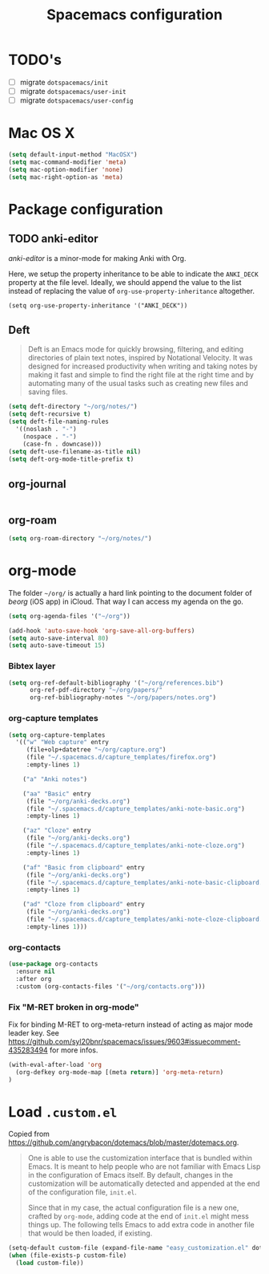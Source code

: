 #+TITLE: Spacemacs configuration

* TODO's

- [ ] migrate =dotspacemacs/init=
- [ ] migrate =dotspacemacs/user-init=
- [ ] migrate =dotspacemacs/user-config=

* Mac OS X 

#+begin_src emacs-lisp
  (setq default-input-method "MacOSX")
  (setq mac-command-modifier 'meta)
  (setq mac-option-modifier 'none)
  (setq mac-right-option-as 'meta)
#+end_src

* Package configuration
** TODO anki-editor
   /anki-editor/ is a minor-mode for making Anki with Org.

   Here, we setup the property inheritance to be able to indicate the =ANKI_DECK= property at the file level.
   Ideally, we should append the value to the list instead of replacing the value of =org-use-property-inheritance= altogether.

#+begin_src 
(setq org-use-property-inheritance '("ANKI_DECK"))
#+end_src

** Deft

#+begin_quote
Deft is an Emacs mode for quickly browsing, filtering, and editing directories of plain text notes, inspired by Notational Velocity. It was designed for increased productivity when writing and taking notes by making it fast and simple to find the right file at the right time and by automating many of the usual tasks such as creating new files and saving files.
#+end_quote

#+begin_src emacs-lisp
  (setq deft-directory "~/org/notes/")
  (setq deft-recursive t)
  (setq deft-file-naming-rules
    '((noslash . "-")
      (nospace . "-")
      (case-fn . downcase)))
  (setq deft-use-filename-as-title nil)
  (setq deft-org-mode-title-prefix t)
#+end_src

** org-journal
   
#+begin_src emacs-lisp
#+end_src

** org-roam

#+begin_src emacs-lisp
(setq org-roam-directory "~/org/notes/")
#+end_src

* org-mode

The folder =~/org/= is actually a hard link pointing to the document folder of /beorg/ (iOS app) in iCloud.
That way I can access my agenda on the go.

#+begin_src emacs-lisp
(setq org-agenda-files '("~/org"))

(add-hook 'auto-save-hook 'org-save-all-org-buffers)
(setq auto-save-interval 80)
(setq auto-save-timeout 15)
#+end_src

*** Bibtex layer

#+begin_src emacs-lisp
(setq org-ref-default-bibliography '("~/org/references.bib")
      org-ref-pdf-directory "~/org/papers/"
      org-ref-bibliography-notes "~/org/papers/notes.org")
#+end_src
*** org-capture templates

#+begin_src emacs-lisp
  (setq org-capture-templates
    '(("w" "Web capture" entry
       (file+olp+datetree "~/org/capture.org")
       (file "~/.spacemacs.d/capture_templates/firefox.org")
       :empty-lines 1)

      ("a" "Anki notes")

      ("aa" "Basic" entry
       (file "~/org/anki-decks.org")
       (file "~/.spacemacs.d/capture_templates/anki-note-basic.org") 
       :empty-lines 1)

      ("az" "Cloze" entry
       (file "~/org/anki-decks.org")
       (file "~/.spacemacs.d/capture_templates/anki-note-cloze.org") 
       :empty-lines 1)

      ("af" "Basic from clipboard" entry
       (file "~/org/anki-decks.org")
       (file "~/.spacemacs.d/capture_templates/anki-note-basic-clipboard.org") 
       :empty-lines 1)

      ("ad" "Cloze from clipboard" entry
       (file "~/org/anki-decks.org")
       (file "~/.spacemacs.d/capture_templates/anki-note-cloze-clipboard.org") 
       :empty-lines 1)))
#+end_src

*** org-contacts 

#+begin_src emacs-lisp
(use-package org-contacts
  :ensure nil
  :after org
  :custom (org-contacts-files '("~/org/contacts.org")))
#+end_src

*** Fix "M-RET broken in org-mode" 

    Fix for binding M-RET to org-meta-return instead of acting as major mode leader key.
    See [[https://github.com/syl20bnr/spacemacs/issues/9603#issuecomment-435283494]] for more infos.

#+begin_src emacs-lisp
(with-eval-after-load 'org 
  (org-defkey org-mode-map [(meta return)] 'org-meta-return)
)
#+end_src

* Load =.custom.el=

  Copied from [[https://github.com/angrybacon/dotemacs/blob/master/dotemacs.org]].

#+begin_quote
One is able to use the customization interface that is bundled within Emacs. It
is meant to help people who are not familiar with Emacs Lisp in the
configuration of Emacs itself. By default, changes in the customization will be
automatically detected and appended at the end of the configuration file,
=init.el=.

Since that in my case, the actual configuration file is a new one, crafted by
=org-mode=, adding code at the end of =init.el= might mess things up. The
following tells Emacs to add extra code in another file that would be then
loaded, if existing.
#+end_quote

#+BEGIN_SRC emacs-lisp
(setq-default custom-file (expand-file-name "easy_customization.el" dotspacemacs-directory))
(when (file-exists-p custom-file)
  (load custom-file))
#+END_SRC
